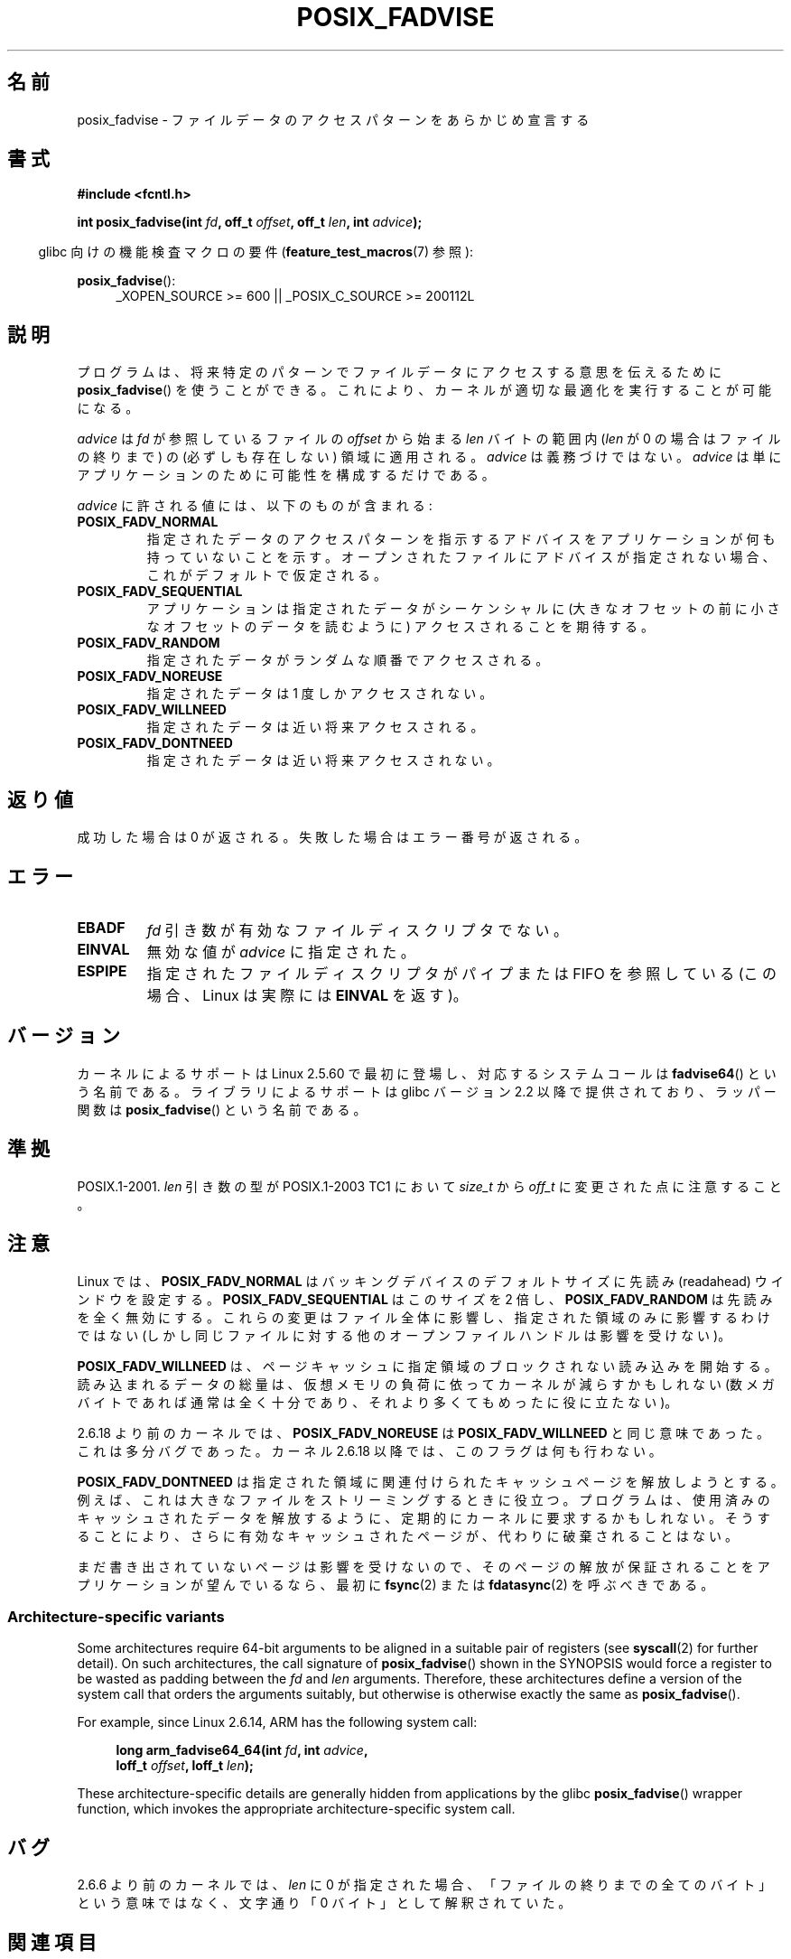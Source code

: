 .\" Copyright 2003 Abhijit Menon-Sen <ams@wiw.org>
.\"
.\" %%%LICENSE_START(VERBATIM)
.\" Permission is granted to make and distribute verbatim copies of this
.\" manual provided the copyright notice and this permission notice are
.\" preserved on all copies.
.\"
.\" Permission is granted to copy and distribute modified versions of this
.\" manual under the conditions for verbatim copying, provided that the
.\" entire resulting derived work is distributed under the terms of a
.\" permission notice identical to this one.
.\"
.\" Since the Linux kernel and libraries are constantly changing, this
.\" manual page may be incorrect or out-of-date.  The author(s) assume no
.\" responsibility for errors or omissions, or for damages resulting from
.\" the use of the information contained herein.  The author(s) may not
.\" have taken the same level of care in the production of this manual,
.\" which is licensed free of charge, as they might when working
.\" professionally.
.\"
.\" Formatted or processed versions of this manual, if unaccompanied by
.\" the source, must acknowledge the copyright and authors of this work.
.\" %%%LICENSE_END
.\"
.\" 2005-04-08 mtk, noted kernel version and added BUGS
.\" 2010-10-09, mtk, document arm_fadvise64_64()
.\"
.\"*******************************************************************
.\"
.\" This file was generated with po4a. Translate the source file.
.\"
.\"*******************************************************************
.TH POSIX_FADVISE 2 2013\-04\-01 Linux "Linux Programmer's Manual"
.SH 名前
posix_fadvise \- ファイルデータのアクセスパターンをあらかじめ宣言する
.SH 書式
.nf
\fB#include <fcntl.h>\fP
.sp
\fBint posix_fadvise(int \fP\fIfd\fP\fB, off_t \fP\fIoffset\fP\fB, off_t \fP\fIlen\fP\fB, int \fP\fIadvice\fP\fB);\fP
.fi
.sp
.ad l
.in -4n
glibc 向けの機能検査マクロの要件 (\fBfeature_test_macros\fP(7)  参照):
.in
.sp
\fBposix_fadvise\fP():
.RS 4
_XOPEN_SOURCE\ >=\ 600 || _POSIX_C_SOURCE\ >=\ 200112L
.RE
.ad
.SH 説明
プログラムは、将来特定のパターンでファイルデータに アクセスする意思を伝えるために \fBposix_fadvise\fP()  を使うことができる。
これにより、カーネルが適切な最適化を実行することが可能になる。

\fIadvice\fP は \fIfd\fP が参照しているファイルの \fIoffset\fP から始まる \fIlen\fP バイ
トの範囲内 (\fIlen\fP が 0 の場合はファイルの終りまで) の (必ずしも存在しない)
領域に適用される。 \fIadvice\fP は義務づけではない。 \fIadvice\fP は単にアプリケー
ションのために可能性を構成するだけである。

\fIadvice\fP に許される値には、以下のものが含まれる:
.TP 
\fBPOSIX_FADV_NORMAL\fP
指定されたデータのアクセスパターンを指示するアドバイスを アプリケーションが何も持っていないことを示す。
オープンされたファイルにアドバイスが指定されない場合、 これがデフォルトで仮定される。
.TP 
\fBPOSIX_FADV_SEQUENTIAL\fP
アプリケーションは指定されたデータがシーケンシャルに (大きなオフセットの前に小さなオフセットのデータを読むように)  アクセスされることを期待する。
.TP 
\fBPOSIX_FADV_RANDOM\fP
指定されたデータがランダムな順番でアクセスされる。
.TP 
\fBPOSIX_FADV_NOREUSE\fP
指定されたデータは 1 度しかアクセスされない。
.TP 
\fBPOSIX_FADV_WILLNEED\fP
指定されたデータは近い将来アクセスされる。
.TP 
\fBPOSIX_FADV_DONTNEED\fP
指定されたデータは近い将来アクセスされない。
.SH 返り値
成功した場合は 0 が返される。 失敗した場合はエラー番号が返される。
.SH エラー
.TP 
\fBEBADF\fP
\fIfd\fP 引き数が有効なファイルディスクリプタでない。
.TP 
\fBEINVAL\fP
無効な値が \fIadvice\fP に指定された。
.TP 
\fBESPIPE\fP
指定されたファイルディスクリプタがパイプまたは FIFO を参照している (この場合、Linux は実際には \fBEINVAL\fP を返す)。
.SH バージョン
.\" of fadvise64_64()
カーネルによるサポートは Linux 2.5.60 で最初に登場し、
対応するシステムコールは \fBfadvise64\fP() という名前である。
ライブラリによるサポートは glibc バージョン 2.2 以降で提供されており、
ラッパー関数は \fBposix_fadvise\fP() という名前である。
.SH 準拠
POSIX.1\-2001.  \fIlen\fP 引き数の型が POSIX.1\-2003 TC1 において \fIsize_t\fP から \fIoff_t\fP
に変更された点に注意すること。
.SH 注意
Linux では、\fBPOSIX_FADV_NORMAL\fP はバッキングデバイスの デフォルトサイズに先読み (readahead)
ウインドウを設定する。 \fBPOSIX_FADV_SEQUENTIAL\fP はこのサイズを 2 倍し、 \fBPOSIX_FADV_RANDOM\fP
は先読みを全く無効にする。 これらの変更はファイル全体に影響し、指定された領域のみに影響するわけではない
(しかし同じファイルに対する他のオープンファイルハンドルは影響を受けない)。

\fBPOSIX_FADV_WILLNEED\fP は、 ページキャッシュに指定領域のブロックされない読み込みを開始する。 読み込まれるデータの総量は、
仮想メモリの負荷に依ってカーネルが減らすかもしれない (数メガバイトであれば通常は全く十分であり、 それより多くてもめったに役に立たない)。

2.6.18 より前のカーネルでは、\fBPOSIX_FADV_NOREUSE\fP は \fBPOSIX_FADV_WILLNEED\fP と同じ意味であった。
これは多分バグであった。 カーネル 2.6.18 以降では、このフラグは何も行わない。

\fBPOSIX_FADV_DONTNEED\fP は指定された領域に関連付けられた キャッシュページを解放しようとする。
例えば、これは大きなファイルをストリーミングするときに役立つ。 プログラムは、使用済みのキャッシュされたデータを解放するように、
定期的にカーネルに要求するかもしれない。 そうすることにより、さらに有効なキャッシュされたページが、 代わりに破棄されることはない。

まだ書き出されていないページは影響を受けないので、 そのページの解放が保証されることをアプリケーションが望んでいるなら、 最初に \fBfsync\fP(2)
または \fBfdatasync\fP(2)  を呼ぶべきである。
.SS "Architecture\-specific variants"
Some architectures require 64\-bit arguments to be aligned in a suitable pair
of registers (see \fBsyscall\fP(2)  for further detail).  On such
architectures, the call signature of \fBposix_fadvise\fP()  shown in the
SYNOPSIS would force a register to be wasted as padding between the \fIfd\fP
and \fIlen\fP arguments.  Therefore, these architectures define a version of
the system call that orders the arguments suitably, but otherwise is
otherwise exactly the same as \fBposix_fadvise\fP().

For example, since Linux 2.6.14, ARM has the following system call:
.PP
.in +4n
.nf
\fBlong arm_fadvise64_64(int \fP\fIfd\fP\fB, int \fP\fIadvice\fP\fB,\fP
\fB                      loff_t \fP\fIoffset\fP\fB, loff_t \fP\fIlen\fP\fB);\fP
.fi
.in
.PP
These architecture\-specific details are generally hidden from applications
by the glibc \fBposix_fadvise\fP()  wrapper function, which invokes the
appropriate architecture\-specific system call.
.SH バグ
2.6.6 より前のカーネルでは、 \fIlen\fP に 0 が指定された場合、 「ファイルの終りまでの全てのバイト」という意味ではなく、 文字通り「0
バイト」として解釈されていた。
.SH 関連項目
.\" FIXME . Write a posix_fadvise(3) page.
\fBreadahead\fP(2), \fBsync_file_range\fP(2), \fBposix_fallocate\fP(3),
\fBposix_madvise\fP(3)
.SH この文書について
この man ページは Linux \fIman\-pages\fP プロジェクトのリリース 3.51 の一部
である。プロジェクトの説明とバグ報告に関する情報は
http://www.kernel.org/doc/man\-pages/ に書かれている。
